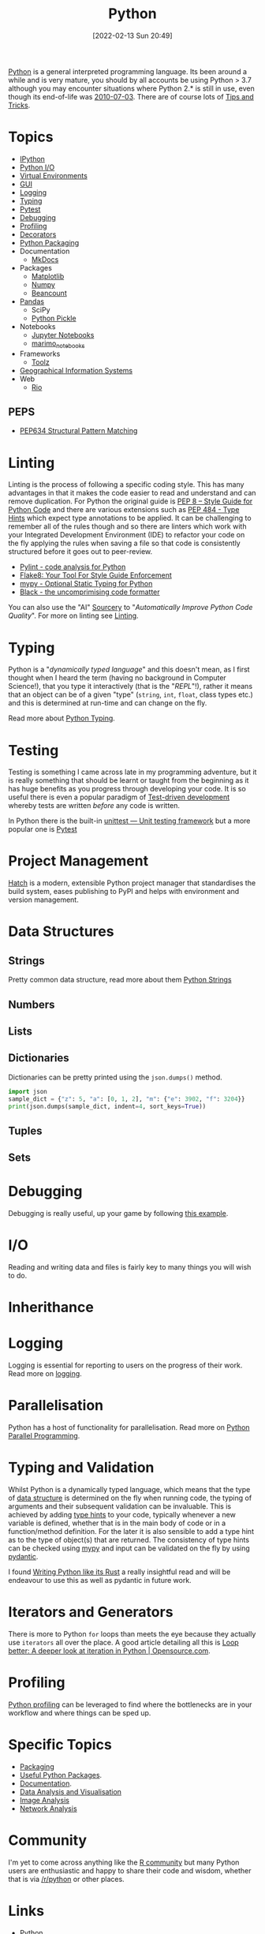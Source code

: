:PROPERTIES:
:ID:       5b5d1562-ecb4-4199-b530-e7993723e112
:mtime:    20250426132845 20250423155214 20250326081635 20250309194805 20250215072345 20250111154615 20250106230256 20241226064425 20241219151025 20240901212833 20240331215356 20240330205231 20240320112820 20240316204619 20240302204640 20240216104914 20240215130939 20240209145556 20240126111110 20240121114423 20240111095218 20231231094423 20231203135526 20231128102207 20231116235015 20231105150910 20231105073358 20231103170452 20231024144239 20231002122344 20230920154939 20230915180115 20230911192604 20230623214025 20230616161729 20230526200945 20230520211006 20230319231255 20230224095542 20230223120221 20230222142114 20230125155804 20230124164157 20230105135432 20230103175234 20230103103310 20221217185215 20230103103308
:ctime:    20221217185215 20230103103308
:END:
#+TITLE: Python
#+DATE: [2022-02-13 Sun 20:49]
#+FILETAGS: :python:programming:statistics:

[[https://www.python.org][Python]] is a general interpreted programming language. Its been around a while and is very mature, you should by all
accounts be using Python > 3.7 although you may encounter situations where Python 2.* is still in use, even though its
end-of-life was [[https://endoflife.date/python][2010-07-03]]. There are of course lots of [[id:73be660e-298f-4ccb-900c-215b86b3f4d5][Tips and Tricks]].

* Topics

+ [[id:39a3e4f4-3d19-424d-ad9d-4e080298b891][IPython]]
+ [[id:e4ba385c-7a04-4135-a469-167e73912f4c][Python I/O]]
+ [[id:4bf1c297-d00a-4857-9339-8017c27138c6][Virtual Environments]]
+ [[id:5a8472a1-d189-4aa1-b889-2edd264b871b][GUI]]
+ [[id:345cadc2-52a5-4c91-8de1-a45a98aaa5a8][Logging]]
+ [[id:3f19e1ef-e5c4-45f1-822f-8d4d834acdbd][Typing]]
+ [[id:3cca0dfd-0c82-4685-b9ed-6314f7c8b78f][Pytest]]
+ [[id:5182239f-bd72-4889-b00e-fde6672efb8a][Debugging]]
+ [[id:dd7c615f-cd8b-426d-aec0-cfd3803437cc][Profiling]]
+ [[id:7303cb84-7406-43ed-81d0-bbd3c4961faa][Decorators]]
+ [[id:bb57f65e-58f4-45de-9620-901dc998f6d6][Python Packaging]]
+ Documentation
  + [[id:9e8265ee-95d1-4218-90cd-74357aec1ea5][MkDocs]]
+ Packages
  + [[id:1da758b4-1a3c-4807-8cb3-f8446adde343][Matplotlib]]
  + [[id:d7b0fb90-d668-4e31-bc2d-305f6ee14fc9][Numpy]]
  + [[id:7eae2f27-c155-48ba-80b2-d96f87b7adfa][Beancount]]
+ [[id:fa283f95-40b0-4be0-ab9d-7672d67b7f27][Pandas]]
  + SciPy
  + [[id:d9176707-8c60-4557-a181-7780d3215cbe][Python Pickle]]
+ Notebooks
  + [[id:c3712eee-d30f-4dd4-b894-4721d094edd1][Jupyter Notebooks]]
  + [[id:2f61e01c-1ba9-4b87-9f1a-0a2cee6b51b1][marimo_notebooks]]
+ Frameworks
  + [[id:0739c563-409c-48ce-b84b-eb4cecdbeb47][Toolz]]
+ [[id:0712c10b-f242-4507-9947-254aebb67a35][Geographical Information Systems]]
+ Web
  + [[id:3fd5d8a5-5c07-49b6-bfe2-b6168f88f167][Rio]]

** PEPS

+ [[id:1d5dabde-6f1a-43cd-9b48-f7ca7235f802][PEP634 Structural Pattern Matching]]

* Linting

Linting is the process of following a specific coding style. This has many advantages in that it makes the code easier
to read and understand and can remove duplication. For Python the original guide is [[https://peps.python.org/pep-0008/][PEP 8 – Style Guide for Python Code]]
and there are various extensions such as [[https://www.python.org/dev/peps/pep-0484/][PEP 484 - Type Hints]] which expect type annotations to be applied. It can be
challenging to remember all of the rules though and so there are linters which work with your Integrated Development
Environment (IDE) to refactor your code on the fly applying the rules when saving a file so that code is consistently
structured before it goes out to peer-review.

+ [[https://pylint.org/][Pylint - code analysis for Python]]
+ [[https://flake8.pycqa.org/en/latest/][Flake8: Your Tool For Style Guide Enforcement]]
+ [[http://mypy-lang.org/][mypy - Optional Static Typing for Python]]
+ [[https://black.readthedocs.io/en/stable/][Black - the uncomprimising code formatter]]


You can also use the "AI" [[https://sourcery.ai/][Sourcery]] to "/Automatically Improve Python Code Quality/". For more on linting see [[id:55581960-395e-443c-bd5d-bc00c496b6ae][Linting]].

* Typing

Python is a "/dynamically typed language/" and this doesn't mean, as I first thought when I heard the term (having no
background in Computer Science!), that you type it interactively (that is the "/REPL/"!), rather it means that an object
can be of a given "type" (~string~, ~int~, ~float~, class types etc.) and this is determined at run-time and can change
on the fly.

Read more about [[id:3f19e1ef-e5c4-45f1-822f-8d4d834acdbd][Python Typing]].

* Testing

Testing is something I came across late in my programming adventure, but it is really something that should be learnt or
taught from the beginning as it has huge benefits as you progress through developing your code. It is so useful there is
even a popular paradigm of [[https://en.wikipedia.org/wiki/Test-driven_development][Test-driven development]] whereby tests are written /before/ any code is written.

In Python there is the built-in [[https://docs.python.org/3/library/unittest.html][unittest — Unit testing framework]] but a more popular one is [[id:3cca0dfd-0c82-4685-b9ed-6314f7c8b78f][Pytest]]


* Project Management

[[https://hatch.pypa.io/latest/][Hatch]] is a modern, extensible Python project manager that standardises the build system, eases publishing to PyPI and
helps with environment and version management.

* Data Structures
:PROPERTIES:
:ID:       8da3c4d1-e3ef-40ec-b2bd-1d5685c8fa51
:mtime:    20231103170452 20230103103314 20221217185215
:ctime:    20221217185215
:END:

** Strings
Pretty common data structure, read more about them [[id:507782d4-01ee-441f-b3e5-e6fe8f0980ad][Python Strings]]

** Numbers
:PROPERTIES:
:ID:       868ba2d6-b2ad-4f0f-9ad5-e8eeda4f7c5e
:END:
** Lists
:PROPERTIES:
:ID:       9eaeb648-e835-4b6b-8540-0ebfec2ba48d
:END:
** Dictionaries
:PROPERTIES:
:ID:       6bb3fd5e-63e3-43de-aecc-7c840f6d9819
:mtime:    20221217185215 20230103103312
:ctime:    20221217185215
:END:

Dictionaries can be pretty printed using the ~json.dumps()~ method.

#+BEGIN_SRC python :eval no
  import json
  sample_dict = {"z": 5, "a": [0, 1, 2], "m": {"e": 3902, "f": 3204}}
  print(json.dumps(sample_dict, indent=4, sort_keys=True))
#+END_SRC

** Tuples
:PROPERTIES:
:ID:       508c31b8-cbea-4b69-b134-e9ab50691e8e
:END:
** Sets
:PROPERTIES:
:ID:       13fb7bc5-0226-4071-b03b-08ca01fba5f0
:mtime:    20230103103308 20221217185215
:ctime:    20221217185215
:END:


* Debugging

Debugging is really useful, up your game by following [[https://www.youtube.com/watch?v=YKkyfz4cU8g][this example]].

* I/O
:PROPERTIES:
:ID:       c821f0a2-07d8-4713-907d-d4916b998fdc
:mtime:    20221217185215
:ctime:    20221217185215
:END:
Reading and writing data and files is fairly key to many things you will wish to do.

* Inherithance
:PROPERTIES:
:ID:       a74a48ce-a5a5-4368-8301-f1d965527993
:END:

* Logging
Logging is essential for reporting to users on the progress of their work. Read more on [[id:345cadc2-52a5-4c91-8de1-a45a98aaa5a8][logging]].

* Parallelisation
:PROPERTIES:
:mtime:    20240320112820
:ctime:    20240320112820
:END:

Python has a host of functionality for parallelisation. Read more on [[id:077cb9b0-a54e-45b0-abdf-1b8a5bb63aa9][Python Parallel Programming]].

* Typing and Validation
:PROPERTIES:
:ID:       e42e7d26-345d-4bab-ba48-473ac26f5161
:mtime:    20230520211006
:ctime:    20230520211006
:END:
Whilst Python is a dynamically typed language, which means that the type of [[id:8da3c4d1-e3ef-40ec-b2bd-1d5685c8fa51][data structure]] is determined on the fly when
running code, the typing of arguments and their subsequent validation can be invaluable. This is achieved by adding [[https://docs.python.org/3/library/typing.html][type
hints]] to your code, typically whenever a new variable is defined, whether that is in the main body of code or in a
function/method definition. For the later it is also sensible to add a type hint as to the type of object(s) that are
returned.  The consistency of type hints can be checked using [[http://mypy-lang.org/][mypy]] and input can be validated on the fly by using
[[id:ba02ecdf-c35f-4deb-8308-28341922c096][pydantic]].

I found [[https://kobzol.github.io/rust/python/2023/05/20/writing-python-like-its-rust.html][Writing Python like its Rust]] a really insightful read and will be endeavour to use this as well as pydantic in
future work.

* Iterators and Generators

There is more to Python ~for~ loops than meets the eye because they actually use ~iterators~ all over the place. A good
article detailing all this is [[https://opensource.com/article/18/3/loop-better-deeper-look-iteration-python][Loop better: A deeper look at iteration in Python | Opensource.com]].
* Profiling

[[id:dd7c615f-cd8b-426d-aec0-cfd3803437cc][Python profiling]] can be leveraged to find where the bottlenecks are in your workflow and where things can be sped up.

* Specific Topics

+ [[id:bb57f65e-58f4-45de-9620-901dc998f6d6][Packaging]]
+ [[id:4ca15b37-1436-45fc-8a81-7f1f03b0ee64][Useful Python Packages]].
+ [[id:7318aee8-c864-40cb-9462-4ce36ac56d35][Documentation]].
+ [[id:ec8e7ee9-0316-4de2-98c1-f775c20b0e35][Data Analysis and Visualisation]]
+ [[id:6938ec86-03df-48df-9491-118c14834aae][Image Analysis]]
+ [[id:bed915ef-acc7-474b-9074-744a6c0f8b43][Network Analysis]]

* Community

I'm yet to come across anything like the [[id:e7011db4-16fc-4cde-bb81-4d172cb0db14][R community]] but many Python users are enthusiastic and happy to share their
code and wisdom, whether that is via [[https://www.reddit.com/r/python][/r/python]] or other places.

* Links
+ [[https://www.python.org][Python]]
+ [[https://docs.python.org/3/][Official Documentation (3.10.3)]]
+ [[https://www.pythonmorsels.com/terms/][Python Terminology - Python Morsels]]

** Learning Resources

+ [[https://www.pythonmorsels.com/][Python Morsels -- Write better Python code]]
+ [[https://github.com/satwikkansal/wtfpython][What the f*ck Python?]]
+ [[https://aeturrell.github.io/python4DS/welcome.html][Python for Data Science]]
+ [[https://www.pythonmorsels.com/every-dunder-method/][Every dunder method in Python]]
+ [[https://ocw.mit.edu/courses/6-0001-introduction-to-computer-science-and-programming-in-python-fall-2016/][Introduction to Computer Science and Programming in Python | MIT OpenCourseWare]]

*** Real Python

Really good set of resources

+ [[https://realpython.com/][Python Tutorials]]
+ [[https://realpython.com/python-code-quality/][Python Code Quality: Best Practices and Tools – Real Python]]

*** Python Morsels

+ [[https://www.pythonmorsels.com/terms/][Unofficial Python Glossary: colloquial Python terminology - Python Morsels]]
+ [[https://www.pythonmorsels.com/every-dunder-method/][Every dunder method in Python - Python Morsels]]


*** Design Patterns

+ [[https://realpython.com/inheritance-composition-python/][Inheritance and Composition: A Python OOP Guide]]
+ [[https://realpython.com/python-super/][Supercharge Your Classes with Python super()]]
+ [[https://realpython.com/factory-method-python/][The Factory Method Pattern and its Implementation in Python]]
+ [[https://python-patterns.guide/][Python Design Patterns]]

*** Misc

+ [[https://benhoyt.com/writings/python-api-design/][Designing Pythonic library APIs]]
+ [[https://opensource.com/article/18/3/loop-better-deeper-look-iteration-python][Loop better: A deeper look at iteration in Python]]

** Tips and Tricks

+ [[https://blog.edward-li.com/tech/advanced-python-features/][14 Advanced Python Features | Edward Li's Blog]]

** Books

+ [[https://scipython.com/][Learning Scientific Programming with Python]]
+ [[https://wesmckinney.com/book/][Python for Data Analysis, 3E]]
+ [[https://py.geocompx.org/][Geocomputation with Python]]
+  [[https://www.labri.fr/perso/nrougier/from-python-to-numpy/][From Python to Numpy]] by Nicholas Rougier (focuses on vectorisation)

** GUI

+ [[https://pyapp-kit.github.io/magicgui/][magicgui]]

** Miscellaneous

+ [[https://pythonspeed.com/performance/][Speed up your code]]
+ [[https://pythonspeed.com/articles/json-memory-streaming/][Processing large JSON files in Python without running out of memory]]
+ [[https://posit.co/blog/top-python-package-picks/][Python made easy with Posit]]
+ [[https://pysdr.org/content/intro.html#purpose-and-target-audience][Introduction — PySDR: A Guide to Software-Defined Radio and Digital Signal Processing using Python]]


** Podcasts

A good podcast is [[https://talkpython.fm/episodes/all][TalkPython]]

+ [[https://talkpython.fm/episodes/show/429/taming-flaky-tests][Taming Flaky Tests]]

** GUIs

+ [[https://nicegui.io/][NiceGUI]]
